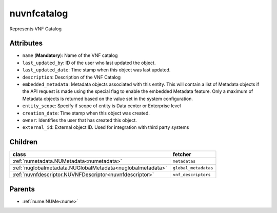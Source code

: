 .. _nuvnfcatalog:

nuvnfcatalog
===========================================

.. class:: nuvnfcatalog.NUVNFCatalog(bambou.nurest_object.NUMetaRESTObject,):

Represents VNF Catalog


Attributes
----------


- ``name`` (**Mandatory**): Name of the VNF catalog

- ``last_updated_by``: ID of the user who last updated the object.

- ``last_updated_date``: Time stamp when this object was last updated.

- ``description``: Description of the VNF Catalog

- ``embedded_metadata``: Metadata objects associated with this entity. This will contain a list of Metadata objects if the API request is made using the special flag to enable the embedded Metadata feature. Only a maximum of Metadata objects is returned based on the value set in the system configuration.

- ``entity_scope``: Specify if scope of entity is Data center or Enterprise level

- ``creation_date``: Time stamp when this object was created.

- ``owner``: Identifies the user that has created this object.

- ``external_id``: External object ID. Used for integration with third party systems




Children
--------

================================================================================================================================================               ==========================================================================================
**class**                                                                                                                                                      **fetcher**

:ref:`numetadata.NUMetadata<numetadata>`                                                                                                                         ``metadatas`` 
:ref:`nuglobalmetadata.NUGlobalMetadata<nuglobalmetadata>`                                                                                                       ``global_metadatas`` 
:ref:`nuvnfdescriptor.NUVNFDescriptor<nuvnfdescriptor>`                                                                                                          ``vnf_descriptors`` 
================================================================================================================================================               ==========================================================================================



Parents
--------


- :ref:`nume.NUMe<nume>`

